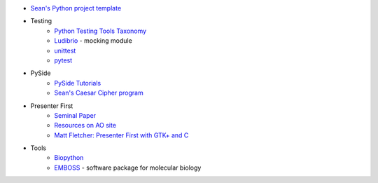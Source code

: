 * `Sean's Python project template <https://github.com/seanfisk/python-project-template/>`_
* Testing
    * `Python Testing Tools Taxonomy <http://wiki.python.org/moin/PythonTestingToolsTaxonomy>`_
    * `Ludibrio <https://github.com/nsigustavo/ludibrio/>`_ - mocking module
    * `unittest <http://docs.python.org/library/unittest.html>`_
    * `pytest <http://pytest.org/latest/>`_
* PySide
    * `PySide Tutorials <http://qt-project.org/wiki/PySide-Newbie-Tutorials>`_
    * `Sean's Caesar Cipher program <https://github.com/seanfisk/caesar-cipher>`_
* Presenter First
    * `Seminal Paper <http://atomicobject.com/files/PresenterFirstAgile2006.pdf>`_
    * `Resources on AO site <http://atomicobject.com/pages/Presenter+First>`_
    * `Matt Fletcher: Presenter First with GTK+ and C <http://spin.atomicobject.com/2012/07/27/presenter-first-in-gtk-and-c-updated-for-2012/>`_
* Tools
    * `Biopython <http://biopython.org/>`_
    * `EMBOSS <http://emboss.sourceforge.net/>`_ - software package for molecular biology

